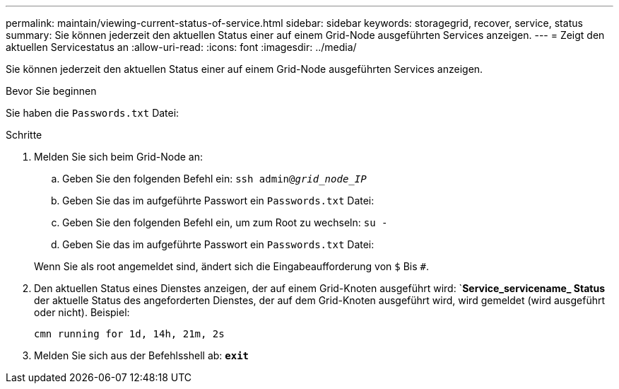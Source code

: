 ---
permalink: maintain/viewing-current-status-of-service.html 
sidebar: sidebar 
keywords: storagegrid, recover, service, status 
summary: Sie können jederzeit den aktuellen Status einer auf einem Grid-Node ausgeführten Services anzeigen. 
---
= Zeigt den aktuellen Servicestatus an
:allow-uri-read: 
:icons: font
:imagesdir: ../media/


[role="lead"]
Sie können jederzeit den aktuellen Status einer auf einem Grid-Node ausgeführten Services anzeigen.

.Bevor Sie beginnen
Sie haben die `Passwords.txt` Datei:

.Schritte
. Melden Sie sich beim Grid-Node an:
+
.. Geben Sie den folgenden Befehl ein: `ssh admin@_grid_node_IP_`
.. Geben Sie das im aufgeführte Passwort ein `Passwords.txt` Datei:
.. Geben Sie den folgenden Befehl ein, um zum Root zu wechseln: `su -`
.. Geben Sie das im aufgeführte Passwort ein `Passwords.txt` Datei:


+
Wenn Sie als root angemeldet sind, ändert sich die Eingabeaufforderung von `$` Bis `#`.

. Den aktuellen Status eines Dienstes anzeigen, der auf einem Grid-Knoten ausgeführt wird: `*Service_servicename_ Status* der aktuelle Status des angeforderten Dienstes, der auf dem Grid-Knoten ausgeführt wird, wird gemeldet (wird ausgeführt oder nicht). Beispiel:
+
[listing]
----
cmn running for 1d, 14h, 21m, 2s
----
. Melden Sie sich aus der Befehlsshell ab: `*exit*`


